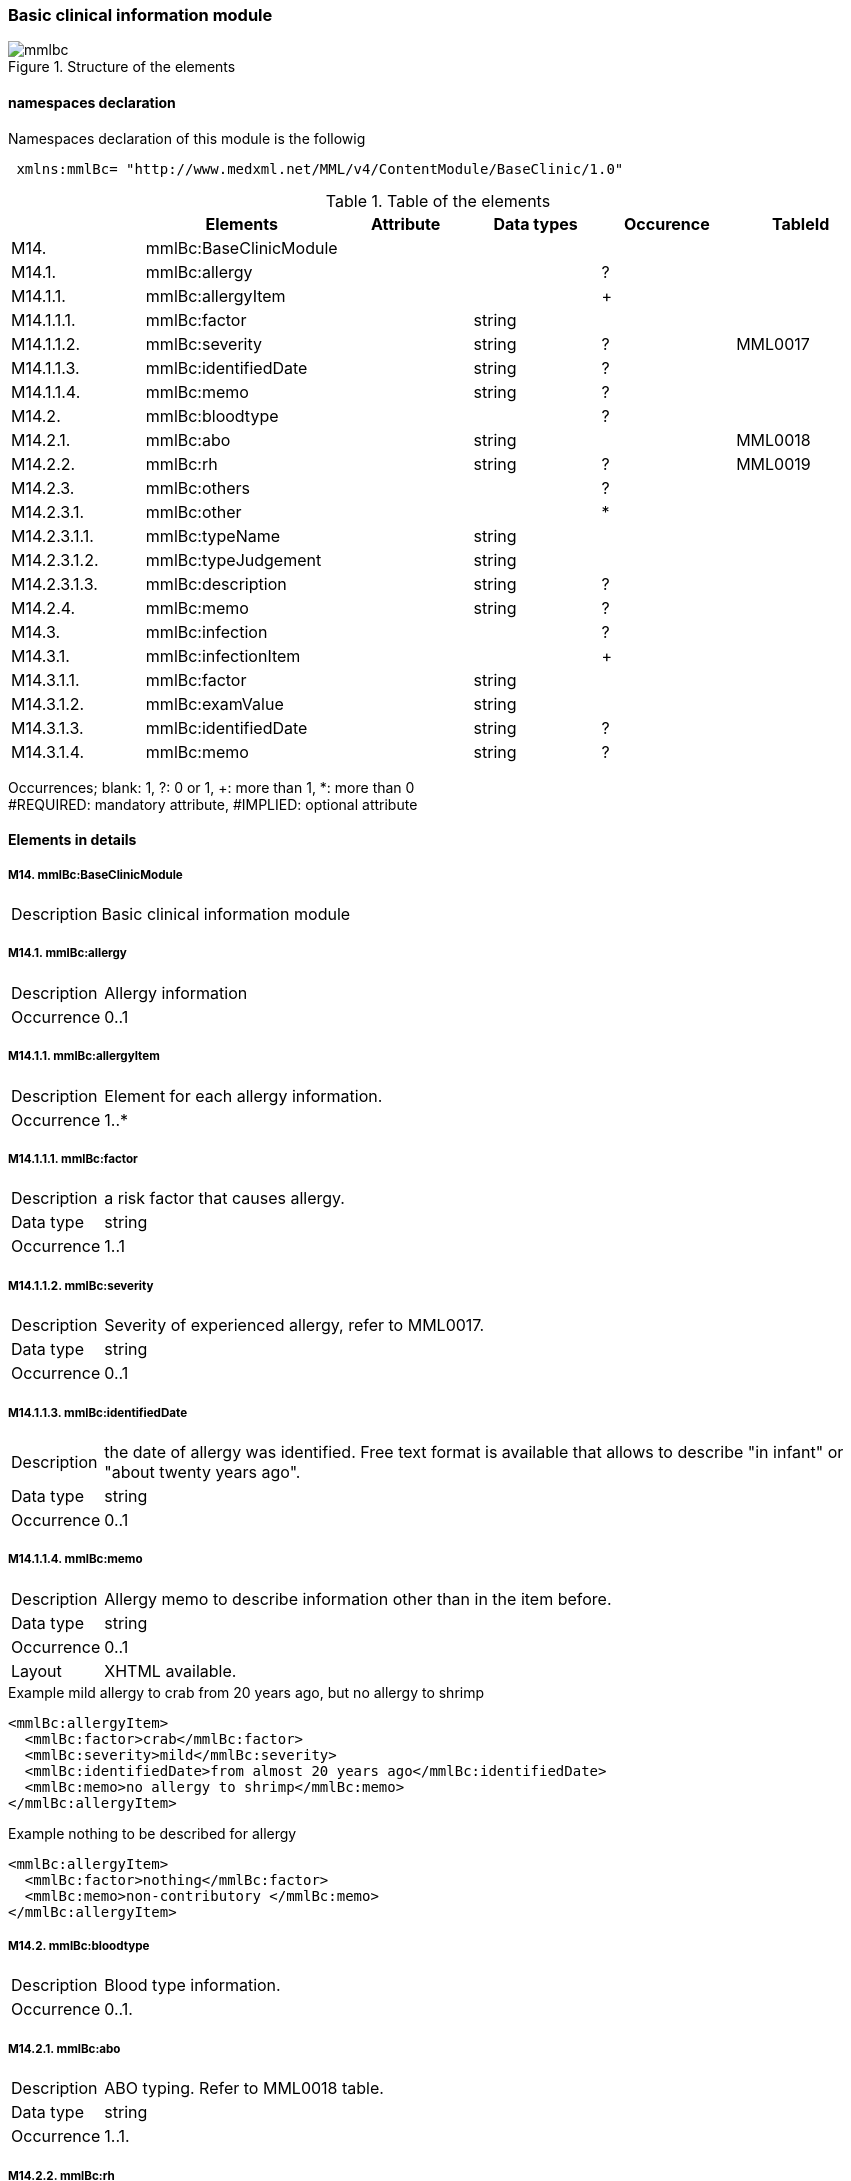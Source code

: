 === Basic clinical information module
.Structure of the elements
image::mmlbc.jpg[]

==== namespaces declaration
Namespaces declaration of this module is the followig

[source, xml]
 xmlns:mmlBc= "http://www.medxml.net/MML/v4/ContentModule/BaseClinic/1.0"


.Table of the elements
[options="header"]
|=====
| |Elements|Attribute|Data types|Occurence|TableId
|M14.|mmlBc:BaseClinicModule| | | |
|M14.1.|mmlBc:allergy| | |?|
|M14.1.1.|mmlBc:allergyItem| | |+|
|M14.1.1.1.|mmlBc:factor| |string| |
|M14.1.1.2.|mmlBc:severity| |string|?|MML0017
|M14.1.1.3.|mmlBc:identifiedDate| |string|?|
|M14.1.1.4.|mmlBc:memo| |string|?|
|M14.2.|mmlBc:bloodtype| | |?|
|M14.2.1.|mmlBc:abo| |string| |MML0018
|M14.2.2.|mmlBc:rh| |string|?|MML0019
|M14.2.3.|mmlBc:others| | |?|
|M14.2.3.1.|mmlBc:other| | |*|
|M14.2.3.1.1.|mmlBc:typeName| |string| |
|M14.2.3.1.2.|mmlBc:typeJudgement| |string| |
|M14.2.3.1.3.|mmlBc:description| |string|?|
|M14.2.4.|mmlBc:memo| |string|?|
|M14.3.|mmlBc:infection| | |?|
|M14.3.1.|mmlBc:infectionItem| | |+|
|M14.3.1.1.|mmlBc:factor| |string| |
|M14.3.1.2.|mmlBc:examValue| |string| |
|M14.3.1.3.|mmlBc:identifiedDate| |string|?|
|M14.3.1.4.|mmlBc:memo| |string|?|
|=====
Occurrences; blank: 1, ?: 0 or 1, +: more than 1, *: more than 0 +
#REQUIRED: mandatory attribute, #IMPLIED: optional attribute

==== Elements in details
===== M14. mmlBc:BaseClinicModule
[horizontal]
Description:: Basic clinical information module

===== M14.1. mmlBc:allergy
[horizontal]
Description:: Allergy information
Occurrence:: 0..1

===== M14.1.1. mmlBc:allergyItem
[horizontal]
Description:: Element for each allergy information.
Occurrence:: 1..*

===== M14.1.1.1. mmlBc:factor
[horizontal]
Description:: a risk factor that causes allergy.
Data type:: string
Occurrence:: 1..1

===== M14.1.1.2. mmlBc:severity
[horizontal]
Description:: Severity of experienced allergy, refer to MML0017.
Data type:: string
Occurrence:: 0..1

===== M14.1.1.3. mmlBc:identifiedDate
[horizontal]
Description:: the date of allergy was identified. Free text format is available that allows to describe "in infant" or "about twenty years ago".
Data type:: string
Occurrence:: 0..1

===== M14.1.1.4. mmlBc:memo
[horizontal]
Description:: Allergy memo to describe information other than in the item before.
Data type:: string
Occurrence:: 0..1
Layout:: XHTML available.

.Example mild allergy to crab from 20 years ago, but no allergy to shrimp
[source, xml]
<mmlBc:allergyItem>
  <mmlBc:factor>crab</mmlBc:factor>
  <mmlBc:severity>mild</mmlBc:severity>
  <mmlBc:identifiedDate>from almost 20 years ago</mmlBc:identifiedDate>
  <mmlBc:memo>no allergy to shrimp</mmlBc:memo>
</mmlBc:allergyItem>

.Example nothing to be described for allergy
[source, xml]
<mmlBc:allergyItem>
  <mmlBc:factor>nothing</mmlBc:factor>
  <mmlBc:memo>non-contributory </mmlBc:memo>
</mmlBc:allergyItem>

===== M14.2.  mmlBc:bloodtype
[horizontal]
Description:: Blood type information.
Occurrence:: 0..1.

===== M14.2.1. mmlBc:abo
[horizontal]
Description:: ABO typing. Refer to MML0018 table.
Data type:: string
Occurrence:: 1..1.

===== M14.2.2. mmlBc:rh
[horizontal]
Description:: Rho(D) typing. ref to MML0019 table.
Data type:: string
Occurrence:: 0..1.

===== M14.2.3. mmlBc:others
[horizontal]
Description:: Other blood typing.
Occurrence:: 0..1.

===== M14.2.3.1. mmlBc:other
[horizontal]
Description:: Other blood typing
Occurrence:: 0..*

===== M14.2.3.1.1. mmlBc:typeName
[horizontal]
Description:: name of blood typing.
Data type:: string
Occurrence:: 1..1.

===== M14.2.3.1.2. mmlBc:typeJudgement
[horizontal]
Description:: Judgement of blood typing.
Data type:: string
Occurrence:: 1..1.

===== M14.2.3.1.3. mmlBc:description
[horizontal]
Description:: remarks for blood typing
Data type:: string
Layout:: XHTML available.

.Example
[source, xml]
<mmlBc:other>
  <mmlBc:typeName>MNS blood type</mmlBc:typeName>
  <mmlBc:typeJudgement>MN</mmlBc:typeJudgement>
  <mmlBc:description>examination at 2 years ago</mmlBc:description>
</mmlBc:other>

===== M14.2.4. mmlBc:memo
[horizontal]
Description:: Memorandum for blood typing
Data type:: string
Occurrence:: 0..1.
Layout:: XHTML available.

===== M14.3. mmlBc:infection
[horizontal]
Description:: Information about infectious agents.
Occurrence:: 0..1

===== M14.3.1. mmlBc:infectionItem
[horizontal]
Description:: Element for each infection information.
Occurrence:: 1..*.

===== M14.3.1.1. mmlBc:factor
[horizontal]
Description:: name .of infective factor.
Data type:: string
Occurrence:: 1..1.

===== M14.3.1.2. mmlBc:examValue
[horizontal]
Description:: Examination result value
Data type:: string.
Occurrence:: 1..1

===== M14.3.1.3. mmlBc:identifiedDate
[horizontal]
Description:: identified data of infective factor.
Data type:: string.
Occurrence:: 0..1

===== M14.3.1.4. mmlBc:memo
[horizontal]
Description:: memo for infective factor
Data type:: string.
Occurrence:: 0..1.
Layout:: XHTML available
